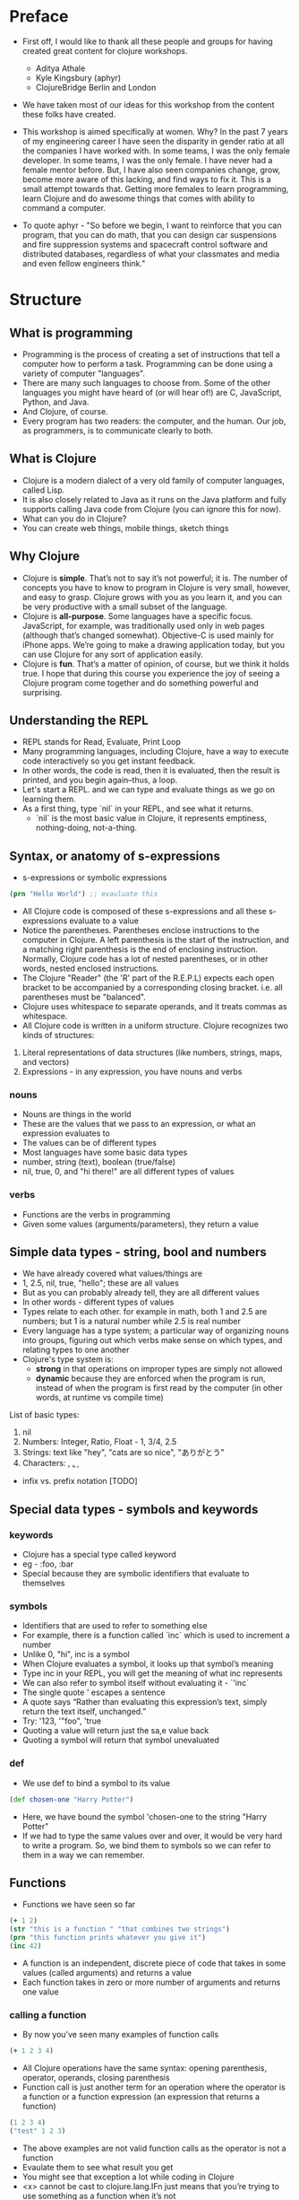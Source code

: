 * Preface
- First off, I would like to thank all these people and groups for having created great content for clojure workshops.
  - Aditya Athale
  - Kyle Kingsbury (aphyr)
  - ClojureBridge Berlin and London

- We have taken most of our ideas for this workshop from the content these folks have created.

- This workshop is aimed specifically at women. Why? In the past 7
  years of my engineering career I have seen the disparity in gender
  ratio at all the companies I have worked with. In some teams, I was
  the only female developer. In some teams, I was the only female. I
  have never had a female mentor before. But, I have also seen
  companies change, grow, become more aware of this lacking, and
  find ways to fix it. This is a small attempt towards that. Getting more
  females to learn programming, learn Clojure and do awesome things
  that comes with ability to command a computer.

- To quote aphyr - "So before we begin, I want to reinforce that you
  can program, that you can do math, that you can design car
  suspensions and fire suppression systems and spacecraft control
  software and distributed databases, regardless of what your
  classmates and media and even fellow engineers think."

* Structure
** What is programming
- Programming is the process of creating a set of instructions that tell a computer how to perform a task. Programming can be done using a variety of computer "languages".
- There are many such languages to choose from. Some of the other languages you might have heard of (or will hear of!) are C, JavaScript, Python, and Java.
- And Clojure, of course.
- Every program has two readers: the computer, and the human. Our job, as programmers, is to communicate clearly to both.


** What is Clojure
- Clojure is a modern dialect of a very old family of computer languages, called Lisp.
- It is also closely related to Java as it runs on the Java platform and fully supports calling Java code from Clojure (you can ignore this for now).
- What can you do in Clojure?
- You can create web things, mobile things, sketch things

** Why Clojure
- Clojure is *simple*. That’s not to say it’s not powerful; it is. The
  number of concepts you have to know to program in Clojure is very
  small, however, and easy to grasp. Clojure grows with you as you
  learn it, and you can be very productive with a small subset of the
  language.
- Clojure is *all-purpose*. Some languages have a specific
  focus. JavaScript, for example, was traditionally used only in web
  pages (although that’s changed somewhat). Objective-C is used mainly
  for iPhone apps. We’re going to make a drawing application today,
  but you can use Clojure for any sort of application easily.
- Clojure is *fun*. That’s a matter of opinion, of course, but we think
  it holds true. I hope that during this course you experience the joy
  of seeing a Clojure program come together and do something powerful
  and surprising.


** Understanding the REPL
- REPL stands for Read, Evaluate, Print Loop
- Many programming languages, including Clojure, have a way to execute code interactively so you get instant feedback.
- In other words, the code is read, then it is evaluated, then the result is printed, and you begin again–thus, a loop.
- Let's start a REPL. and we can type and evaluate things as we go on learning them.
- As a first thing, type `nil` in your REPL, and see what it returns.
  - `nil` is the most basic value in Clojure, it represents emptiness, nothing-doing, not-a-thing.

** Syntax, or anatomy of s-expressions
- s-expressions or symbolic expressions
#+BEGIN_SRC clojure
(prn "Hello World") ;; evauluate this
#+END_SRC
- All Clojure code is composed of these s-expressions and all these s-expressions evaluate to a value
- Notice the parentheses. Parentheses enclose instructions to the
  computer in Clojure. A left parenthesis is the start of the
  instruction, and a matching right parenthesis is the end of
  enclosing instruction. Normally, Clojure code has a lot of nested
  parentheses, or in other words, nested enclosed instructions.
- The Clojure "Reader" (the 'R' part of the R.E.P.L) expects each open bracket to be accompanied by a corresponding closing bracket. i.e. all parentheses must be "balanced".
- Clojure uses whitespace to separate operands, and it treats commas as whitespace.
- All Clojure code is written in a uniform structure. Clojure recognizes two kinds of structures:
1. Literal representations of data structures (like numbers, strings, maps, and vectors)
2. Expressions - in any expression, you have nouns and verbs

*** nouns
- Nouns are things in the world
- These are the values that we pass to an expression, or what an expression evaluates to
- The values can be of different types
- Most languages have some basic data types
- number, string (text), boolean (true/false)
- nil, true, 0, and "hi there!" are all different types of values

*** verbs
- Functions are the verbs in programming
- Given some values (arguments/parameters), they return a value

** Simple data types - string, bool and numbers
- We have already covered what values/things are
- 1, 2.5, nil, true, "hello"; these are all values
- But as you can probably already tell, they are all different values
- In other words - different types of values
- Types relate to each other. for example in math, both 1 and 2.5 are
  numbers; but 1 is a natural number while 2.5 is real number
- Every language has a type system; a particular way of organizing
  nouns into groups, figuring out which verbs make sense on which
  types, and relating types to one another
- Clojure's type system is:
  - *strong* in that operations on improper types are simply not allowed
  - *dynamic* because they are enforced when the program is run,
    instead of when the program is first read by the computer (in
    other words, at runtime vs compile time)
List of basic types:
1) nil
2) Numbers: Integer, Ratio, Float - 1, 3/4, 2.5
3) Strings: text like "hey", "cats are so nice", "ありがとう"
4) Characters: \a, \b, \c

- infix vs. prefix notation [TODO]

** Special data types - symbols and keywords
*** keywords
- Clojure has a special type called keyword
- eg - :foo, :bar
- Special because they are symbolic identifiers that evaluate to themselves

*** symbols
- Identifiers that are used to refer to something else
- For example, there is a function called `inc` which is used to increment a number
- Unlike 0, "hi", inc is a symbol
- When Clojure evaluates a symbol, it looks up that symbol’s meaning
- Type inc in your REPL, you will get the meaning of what inc represents
- We can also refer to symbol itself without evaluating it - `'inc`
- The single quote ' escapes a sentence
- A quote says “Rather than evaluating this expression’s text, simply return the text itself, unchanged.”
- Try: '123, '"foo", 'true
- Quoting a value will return just the sa,e value back
- Quoting a symbol will return that symbol unevaluated

*** def
- We use def to bind a symbol to its value
#+BEGIN_SRC clojure
(def chosen-one "Harry Potter")
#+END_SRC
- Here, we have bound the symbol 'chosen-one to the string "Harry Potter"
- If we had to type the same values over and over, it would be very
  hard to write a program. So, we bind them to symbols so we
  can refer to them in a way we can remember.

** Functions
- Functions we have seen so far
#+BEGIN_SRC clojure
(+ 1 2)
(str "this is a function " "that combines two strings")
(prn "this function prints whatever you give it")
(inc 42)
#+END_SRC
- A function is an independent, discrete piece of code that takes in some values (called arguments) and returns a value
- Each function takes in zero or more number of arguments and returns one value

*** calling a function
- By now you’ve seen many examples of function calls
#+BEGIN_SRC clojure
(+ 1 2 3 4)
#+END_SRC
- All Clojure operations have the same syntax: opening parenthesis, operator, operands, closing parenthesis
- Function call is just another term for an operation where the operator is a function or a function expression (an expression that returns a function)
#+BEGIN_SRC clojure
(1 2 3 4)
("test" 1 2 3)
#+END_SRC
- The above examples are not valid function calls as the operator is not a function
- Evaulate them to see what result you get
- You might see that exception a lot while coding in Clojure
- <x> cannot be cast to clojure.lang.IFn just means that you’re trying to use something as a function when it’s not

*** write your own function

**** defn
#+BEGIN_SRC
(defn same [x] x)
#+END_SRC
- Function definitions are composed of five main parts:
1. defn
2. Function name
3. A docstring describing the function (optional)
4. Parameters listed in brackets
5. Function body

- In the above example, you have defined a fn that takes an argument and returns it back
- Try it out
#+BEGIN_SRC
(same 42)
(same "am I the same")
(same :foo)
#+END_SRC
- Exercise: write a function to add 10 to a number

**** fn
- This is another way of defining a fn
#+BEGIN_SRC
(fn same [x] x)
#+END_SRC

- You can also write functions without any names
#+BEGIN_SRC
(fn same [x] x)
#+END_SRC

- The function body can contain forms of any kind
- Clojure automatically returns the last form evaluated
#+BEGIN_SRC
(defn return-something []
  1
  (+ 1 2)
  2
  "foo")
#+END_SRC

- All functions are created equal, there are no "special" functions. Even the core fns are the same as the ones you create.

** Sequence / Collection types and associated functions
- lists are what they mean: a collection of things
- `[1 2 3]`, `[:a :b :c]`, `["a", "b", "c"]`
- These are all collections of different types
- But clojure doesn't put any restrictions on the type of data you can put in a collection
- `[1 :a "a" 2 :b]` is also a valid collection
- There are different types of collections:
1. lists - `(1 2 3)
2. vectors - [1 2 3]
3. hash maps - {:a 1 :b 2 :c 3}
4. sets - #{1 2 3}

Clojure provides:
- A uniform way to use all of these collections together
- Some built in fns which make working with collections easy
- conj - adds an element to the collection
- map - goes over the collection and applies a function to each of the elements in the collection. Returns a new collection with the results.

** Context and bindings (let)
- let is a Clojure special form, a fundamental building block of the language
- When you are creating functions, you may want to assign names to values in order to reuse those values or make your code more readable.
- Inside of a function, however, you should not use def, like you would outside of a function.
- Instead, you should use a special form called let.
- Like def, let creates a binding
#+BEGIN_SRC clojure
(let [mangoes 3
      oranges 5]
  (+ mangoes oranges))
#+END_SRC

#+BEGIN_SRC clojure
(def x 32)
(let [x 42]
  (prn x))
#+END_SRC
- let lets you evaulate expressions in the context of its bindings
- In other languages, it is called a local variable assignment
- In Clojure, it has the different name: lexical binding
- Clojure’s lexically bound variables are available to use in a limited code block (scope)
- Write as many bindings (key-value pairs) as we want within the square brackets

#+BEGIN_SRC clojure
(let [x 1
      y 1
      z (+ x y)
      z (* 2 z)]
  (println z)
  x)
#+END_SRC
- let also returns the last expression in

** Control flow and logic (if, when, do)
- Control flow is the programming term for deciding how to react to a given circumstance. We make decisions like this all the time

- If your charging station is dead, take a cab
- If your wet and dry waste is not segregated, pay a fine to bbmp

- If something is true or false or a bunch of things are true or false, react

- Most of what we do today in software is this kind of decision making
  - Is the user input valid? if yes, save her data, otherwise throw an error

- Hence, changing the order of evaluation in a language is called control flow, and lets programs make decisions based on varying circumstances

*** if

#+begin_src clojure
(if (= 2 2) "yes" "no")
#+end_src

#+begin_src clojure
(if (< (+ y 40) 150)
  (+ y 40)
  -150)
#+end_src

#+begin_src clojure
(if "conditional-expression"
  "expression-to-evaluate-when-true"
  "expression-to-evaluate-when-false")
#+end_src

- Truthiness:
  - When testing the truth of an expression, Clojure considers the values nil and false to be false and everything else to be true. Here are some examples

#+begin_src clojure
(if "anything other than nil or false is considered true"
  "A string is considered true"
  "A string is not considered true")
#+end_src

#+begin_src clojure
(if nil
  "nil is considered true"
  "nil is not considered true")
#+end_src

#+begin_src clojure
(if (get {:a 1} :b)
  "expressions which evaluate to nil are considered true"
  "expressions which evaluate to nil are not considered true")
#+end_src

*** boolean logic

- if statements are not limited to testing only one thing, you can test multiple conditions using boolean logic. Boolean logic refers to combining and changing the results of predicates using and, or, and not.

#+begin_src clojure
(or 1 2)
(or false 2)
(or true false)


(and 1 2)
(and false false)
(and false 2)
(and 2 false)

(not false)
#+end_src

*** leap year?

**** begin
#+begin_src clojure
(defn leap-year? [year]
  "Every four years, except years divisible by 100, but yes for years divisible by 400.")
#+end_src

**** first conditional
#+begin_src clojure
(defn leap-year?
  "Every four years, except years divisible by 100, but yes for years divisible by 400."
  [year]
  (= 0 (mod year 4)))
#+end_src

**** second conditional
#+begin_src clojure
(defn leap-year?
  "Every four years, except years divisible by 100, but yes for years divisible by 400."
  [year]
  (and (= 0 (mod year 4)
       (= 0 (mod year 400)))))
#+end_src

**** third conditional

#+begin_src clojure
(defn leap-year?
  "Every four years, except years divisible by 100, but yes for years divisible by 400."
  [year]
  (and (= 0 (mod year 4))
       (or (= 0 (mod year 400))
           (not (= 0 (mod year 100))))))
#+end_src

*** when

- If you’ve never seen this concept in programming before, remember that it follows the common sense way you look at things normally.
  - Is this and that true? Only if both are true.
  - Is this or that true? Yes, if either – or both! – are.
  - Is this not true? Yes, if it’s false.

- When you only want to take one branch of an if, you can use when:

#+begin_src clojure
(when false
  (prn :hi)
  (prn :there))
#+end_src


#+begin_src clojure
(when true
  (prn :hi)
  (prn :there))
#+end_src

- Because there is only one path to take, when takes any number of expressions, and evaluates them only when the predicate is truthy. If the predicate evaluates to nil or false, when does not evaluate its body, and returns nil.


*** exercise

Using the control flow constructs we’ve learned, write a schedule function which, given an hour of the day, returns what you’ll be doing at that time.

#+begin_src clojure
(schedule 18) ;; for us, returns :dinner
#+end_src

** Composition of functions

** First Program
- https://github.com/ClojureBridge/drawing/blob/master/curriculum/first-program.md
